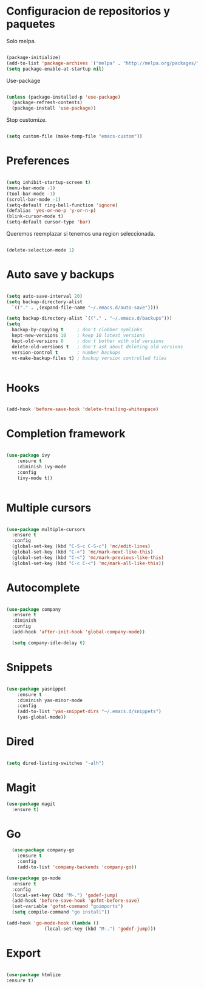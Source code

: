 
* Configuracion de repositorios y paquetes

Solo melpa.

#+BEGIN_SRC emacs-lisp

  (package-initialize)
  (add-to-list 'package-archives '("melpa" . "http://melpa.org/packages/"))
  (setq package-enable-at-startup nil)

#+END_SRC

#+RESULTS:

Use-package

#+BEGIN_SRC emacs-lisp

  (unless (package-installed-p 'use-package)
    (package-refresh-contents)
    (package-install 'use-package))

#+END_SRC

#+RESULTS:

Stop customize.

#+BEGIN_SRC emacs-lisp

  (setq custom-file (make-temp-file "emacs-custom"))

#+END_SRC

#+RESULTS:
: /tmp/emacs-customJBj7oZ

* Preferences

#+BEGIN_SRC emacs-lisp

  (setq inhibit-startup-screen t)
  (menu-bar-mode -1)
  (tool-bar-mode -1)
  (scroll-bar-mode -1)
  (setq-default ring-bell-function 'ignore)
  (defalias 'yes-or-no-p 'y-or-n-p)
  (blink-cursor-mode t)
  (setq-default cursor-type 'bar)

#+END_SRC

Queremos reemplazar si tenemos una region seleccionada.

#+BEGIN_SRC emacs-lisp

(delete-selection-mode 1)

#+END_SRC

#+RESULTS:
: bar

* Auto save y backups

#+BEGIN_SRC emacs-lisp

  (setq auto-save-interval 20)
  (setq backup-directory-alist
	`(("." . ,(expand-file-name "~/.emacs.d/auto-save"))))

  (setq backup-directory-alist `(("." . "~/.emacs.d/backups")))
  (setq
    backup-by-copying t     ; don't clobber symlinks
    kept-new-versions 10    ; keep 10 latest versions
    kept-old-versions 0     ; don't bother with old versions
    delete-old-versions t   ; don't ask about deleting old versions
    version-control t       ; number backups
    vc-make-backup-files t) ; backup version controlled files


#+END_SRC

#+RESULTS:
: t

* Hooks

#+BEGIN_SRC emacs-lisp

  (add-hook 'before-save-hook 'delete-trailing-whitespace)

#+END_SRC

#+RESULTS:
| delete-trailing-whitespace |

* Completion framework

#+BEGIN_SRC emacs-lisp

  (use-package ivy
      :ensure t
      :diminish ivy-mode
      :config
      (ivy-mode t))


#+END_SRC

#+RESULTS:
: t

* Multiple cursors

#+BEGIN_SRC emacs-lisp

  (use-package multiple-cursors
    :ensure t
    :config
    (global-set-key (kbd "C-S-c C-S-c") 'mc/edit-lines)
    (global-set-key (kbd "C->") 'mc/mark-next-like-this)
    (global-set-key (kbd "C-<") 'mc/mark-previous-like-this)
    (global-set-key (kbd "C-c C-<") 'mc/mark-all-like-this))

#+END_SRC

#+RESULTS:
: t

* Autocomplete

#+BEGIN_SRC emacs-lisp

  (use-package company
    :ensure t
    :diminish
    :config
    (add-hook 'after-init-hook 'global-company-mode))

    (setq company-idle-delay t)

#+END_SRC

* Snippets

#+BEGIN_SRC emacs-lisp

  (use-package yasnippet
      :ensure t
      :diminish yas-minor-mode
      :config
      (add-to-list 'yas-snippet-dirs "~/.emacs.d/snippets")
      (yas-global-mode))

#+END_SRC

* Dired

#+BEGIN_SRC emacs-lisp

(setq dired-listing-switches "-alh")

#+END_SRC

* Magit

#+BEGIN_SRC emacs-lisp
  (use-package magit
    :ensure t)
#+END_SRC

* Go

#+BEGIN_SRC emacs-lisp
    (use-package company-go
      :ensure t
      :config
      (add-to-list 'company-backends 'company-go))

  (use-package go-mode
    :ensure t
    :config
    (local-set-key (kbd "M-.") 'godef-jump)
    (add-hook 'before-save-hook 'gofmt-before-save)
    (set-variable 'gofmt-command "goimports")
    (setq compile-command "go install"))

  (add-hook 'go-mode-hook (lambda ()
			    (local-set-key (kbd "M-.") 'godef-jump)))

#+END_SRC
* Export

#+BEGIN_SRC emacs-lisp

(use-package htmlize
:ensure t)

#+END_SRC

